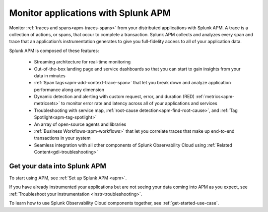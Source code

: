 .. _get-started-apm:

************************************
Monitor applications with Splunk APM
************************************

.. meta::
   :description: Get started monitoring applications with Splunk Observability Cloud.

Monitor :ref:`traces and spans<apm-traces-spans>` from your distributed applications with Splunk APM. A trace is a collection of actions, or spans, that occur to complete a transaction. Splunk APM collects and analyzes every span and trace that an application’s instrumentation generates to give you full-fidelity access to all of your application data. 

Splunk APM is composed of these features: 

 - Streaming architecture for real-time monitoring 
 - Out-of-the-box landing page and service dashboards so that you can start to gain insights from your data in minutes
 - :ref:`Span tags<apm-add-context-trace-span>` that let you break down and analyze application performance along any dimension
 - Dynamic detection and alerting with custom request, error, and duration (RED) :ref:`metrics<apm-metricsets>` to monitor error rate and latency across all of your applications and services
 - Troubleshooting with service map, :ref:`root-cause detection<apm-find-root-cause>`, and :ref:`Tag Spotlight<apm-tag-spotlight>`
 - An array of open-source agents and libraries
 - :ref:`Business Workflows<apm-workflows>` that let you correlate traces that make up end-to-end transactions in your system
 - Seamless integration with all other components of Splunk Observability Cloud using :ref:`Related Content<gdi-troubleshooting>`


Get your data into Splunk APM
=============================
To start using APM, see :ref:`Set up Splunk APM <apm>`.

If you have already instrumented your applications but are not seeing your data coming into APM as you expect, see :ref:`Troubleshoot your instrumentation <instr-troubleshooting>`.

To learn how to use Splunk Observability Cloud components together, see :ref:`get-started-use-case`.
